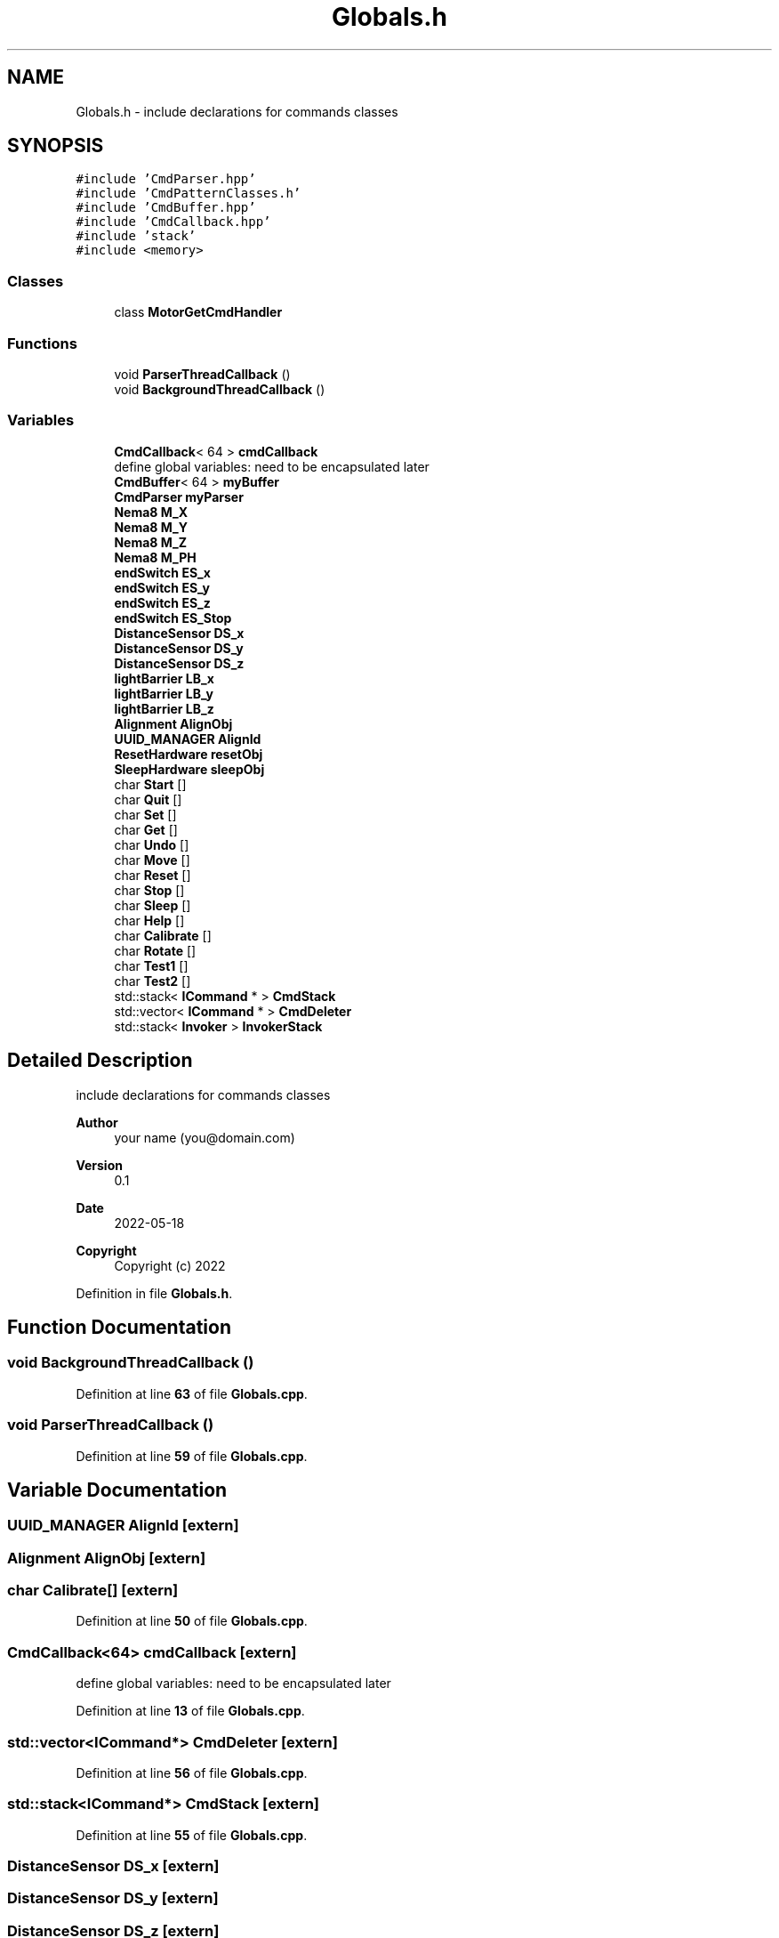 .TH "Globals.h" 3 "Fri May 27 2022" "Version 0.2" "Firmware Design Template" \" -*- nroff -*-
.ad l
.nh
.SH NAME
Globals.h \- include declarations for commands classes  

.SH SYNOPSIS
.br
.PP
\fC#include 'CmdParser\&.hpp'\fP
.br
\fC#include 'CmdPatternClasses\&.h'\fP
.br
\fC#include 'CmdBuffer\&.hpp'\fP
.br
\fC#include 'CmdCallback\&.hpp'\fP
.br
\fC#include 'stack'\fP
.br
\fC#include <memory>\fP
.br

.SS "Classes"

.in +1c
.ti -1c
.RI "class \fBMotorGetCmdHandler\fP"
.br
.in -1c
.SS "Functions"

.in +1c
.ti -1c
.RI "void \fBParserThreadCallback\fP ()"
.br
.ti -1c
.RI "void \fBBackgroundThreadCallback\fP ()"
.br
.in -1c
.SS "Variables"

.in +1c
.ti -1c
.RI "\fBCmdCallback\fP< 64 > \fBcmdCallback\fP"
.br
.RI "define global variables: need to be encapsulated later "
.ti -1c
.RI "\fBCmdBuffer\fP< 64 > \fBmyBuffer\fP"
.br
.ti -1c
.RI "\fBCmdParser\fP \fBmyParser\fP"
.br
.ti -1c
.RI "\fBNema8\fP \fBM_X\fP"
.br
.ti -1c
.RI "\fBNema8\fP \fBM_Y\fP"
.br
.ti -1c
.RI "\fBNema8\fP \fBM_Z\fP"
.br
.ti -1c
.RI "\fBNema8\fP \fBM_PH\fP"
.br
.ti -1c
.RI "\fBendSwitch\fP \fBES_x\fP"
.br
.ti -1c
.RI "\fBendSwitch\fP \fBES_y\fP"
.br
.ti -1c
.RI "\fBendSwitch\fP \fBES_z\fP"
.br
.ti -1c
.RI "\fBendSwitch\fP \fBES_Stop\fP"
.br
.ti -1c
.RI "\fBDistanceSensor\fP \fBDS_x\fP"
.br
.ti -1c
.RI "\fBDistanceSensor\fP \fBDS_y\fP"
.br
.ti -1c
.RI "\fBDistanceSensor\fP \fBDS_z\fP"
.br
.ti -1c
.RI "\fBlightBarrier\fP \fBLB_x\fP"
.br
.ti -1c
.RI "\fBlightBarrier\fP \fBLB_y\fP"
.br
.ti -1c
.RI "\fBlightBarrier\fP \fBLB_z\fP"
.br
.ti -1c
.RI "\fBAlignment\fP \fBAlignObj\fP"
.br
.ti -1c
.RI "\fBUUID_MANAGER\fP \fBAlignId\fP"
.br
.ti -1c
.RI "\fBResetHardware\fP \fBresetObj\fP"
.br
.ti -1c
.RI "\fBSleepHardware\fP \fBsleepObj\fP"
.br
.ti -1c
.RI "char \fBStart\fP []"
.br
.ti -1c
.RI "char \fBQuit\fP []"
.br
.ti -1c
.RI "char \fBSet\fP []"
.br
.ti -1c
.RI "char \fBGet\fP []"
.br
.ti -1c
.RI "char \fBUndo\fP []"
.br
.ti -1c
.RI "char \fBMove\fP []"
.br
.ti -1c
.RI "char \fBReset\fP []"
.br
.ti -1c
.RI "char \fBStop\fP []"
.br
.ti -1c
.RI "char \fBSleep\fP []"
.br
.ti -1c
.RI "char \fBHelp\fP []"
.br
.ti -1c
.RI "char \fBCalibrate\fP []"
.br
.ti -1c
.RI "char \fBRotate\fP []"
.br
.ti -1c
.RI "char \fBTest1\fP []"
.br
.ti -1c
.RI "char \fBTest2\fP []"
.br
.ti -1c
.RI "std::stack< \fBICommand\fP * > \fBCmdStack\fP"
.br
.ti -1c
.RI "std::vector< \fBICommand\fP * > \fBCmdDeleter\fP"
.br
.ti -1c
.RI "std::stack< \fBInvoker\fP > \fBInvokerStack\fP"
.br
.in -1c
.SH "Detailed Description"
.PP 
include declarations for commands classes 


.PP
\fBAuthor\fP
.RS 4
your name (you@domain.com) 
.RE
.PP
\fBVersion\fP
.RS 4
0\&.1 
.RE
.PP
\fBDate\fP
.RS 4
2022-05-18
.RE
.PP
\fBCopyright\fP
.RS 4
Copyright (c) 2022 
.RE
.PP

.PP
Definition in file \fBGlobals\&.h\fP\&.
.SH "Function Documentation"
.PP 
.SS "void BackgroundThreadCallback ()"

.PP
Definition at line \fB63\fP of file \fBGlobals\&.cpp\fP\&.
.SS "void ParserThreadCallback ()"

.PP
Definition at line \fB59\fP of file \fBGlobals\&.cpp\fP\&.
.SH "Variable Documentation"
.PP 
.SS "\fBUUID_MANAGER\fP AlignId\fC [extern]\fP"

.SS "\fBAlignment\fP AlignObj\fC [extern]\fP"

.SS "char Calibrate[]\fC [extern]\fP"

.PP
Definition at line \fB50\fP of file \fBGlobals\&.cpp\fP\&.
.SS "\fBCmdCallback\fP<64> cmdCallback\fC [extern]\fP"

.PP
define global variables: need to be encapsulated later 
.PP
Definition at line \fB13\fP of file \fBGlobals\&.cpp\fP\&.
.SS "std::vector<\fBICommand\fP*> CmdDeleter\fC [extern]\fP"

.PP
Definition at line \fB56\fP of file \fBGlobals\&.cpp\fP\&.
.SS "std::stack<\fBICommand\fP*> CmdStack\fC [extern]\fP"

.PP
Definition at line \fB55\fP of file \fBGlobals\&.cpp\fP\&.
.SS "\fBDistanceSensor\fP DS_x\fC [extern]\fP"

.SS "\fBDistanceSensor\fP DS_y\fC [extern]\fP"

.SS "\fBDistanceSensor\fP DS_z\fC [extern]\fP"

.SS "\fBendSwitch\fP ES_Stop\fC [extern]\fP"

.SS "\fBendSwitch\fP ES_x\fC [extern]\fP"

.SS "\fBendSwitch\fP ES_y\fC [extern]\fP"

.SS "\fBendSwitch\fP ES_z\fC [extern]\fP"

.SS "char Get[]\fC [extern]\fP"

.PP
Definition at line \fB43\fP of file \fBGlobals\&.cpp\fP\&.
.SS "char Help[]\fC [extern]\fP"

.PP
Definition at line \fB49\fP of file \fBGlobals\&.cpp\fP\&.
.SS "std::stack<\fBInvoker\fP> InvokerStack\fC [extern]\fP"

.PP
Definition at line \fB57\fP of file \fBGlobals\&.cpp\fP\&.
.SS "\fBlightBarrier\fP LB_x\fC [extern]\fP"

.SS "\fBlightBarrier\fP LB_y\fC [extern]\fP"

.SS "\fBlightBarrier\fP LB_z\fC [extern]\fP"

.SS "\fBNema8\fP M_PH\fC [extern]\fP"

.SS "\fBAlignment\fP \fBAlignObj\fP & M_X\fC [extern]\fP"

.PP
Definition at line \fB36\fP of file \fBGlobals\&.cpp\fP\&.
.SS "\fBNema8\fP M_Y\fC [extern]\fP"

.SS "\fBNema8\fP M_Z\fC [extern]\fP"

.SS "char Move[]\fC [extern]\fP"

.PP
Definition at line \fB45\fP of file \fBGlobals\&.cpp\fP\&.
.SS "\fBCmdBuffer\fP<64> myBuffer\fC [extern]\fP"

.PP
Definition at line \fB14\fP of file \fBGlobals\&.cpp\fP\&.
.SS "\fBCmdParser\fP myParser\fC [extern]\fP"

.PP
Definition at line \fB15\fP of file \fBGlobals\&.cpp\fP\&.
.SS "char Quit[]\fC [extern]\fP"

.PP
Definition at line \fB41\fP of file \fBGlobals\&.cpp\fP\&.
.SS "char Reset[]\fC [extern]\fP"

.PP
Definition at line \fB46\fP of file \fBGlobals\&.cpp\fP\&.
.SS "\fBResetHardware\fP resetObj\fC [extern]\fP"

.SS "char Rotate[]\fC [extern]\fP"

.PP
Definition at line \fB51\fP of file \fBGlobals\&.cpp\fP\&.
.SS "char Set[]\fC [extern]\fP"

.PP
Definition at line \fB42\fP of file \fBGlobals\&.cpp\fP\&.
.SS "char Sleep[]\fC [extern]\fP"

.PP
Definition at line \fB48\fP of file \fBGlobals\&.cpp\fP\&.
.SS "\fBSleepHardware\fP sleepObj\fC [extern]\fP"

.SS "char Start[]\fC [extern]\fP"

.PP
Definition at line \fB40\fP of file \fBGlobals\&.cpp\fP\&.
.SS "char Stop[]\fC [extern]\fP"

.PP
Definition at line \fB47\fP of file \fBGlobals\&.cpp\fP\&.
.SS "char Test1[]\fC [extern]\fP"

.PP
Definition at line \fB52\fP of file \fBGlobals\&.cpp\fP\&.
.SS "char Test2[]\fC [extern]\fP"

.PP
Definition at line \fB53\fP of file \fBGlobals\&.cpp\fP\&.
.SS "char Undo[]\fC [extern]\fP"

.PP
Definition at line \fB44\fP of file \fBGlobals\&.cpp\fP\&.
.SH "Author"
.PP 
Generated automatically by Doxygen for Firmware Design Template from the source code\&.
